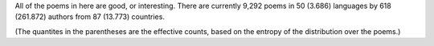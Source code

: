 All of the poems in here are good, or interesting. There are currently 9,292 poems in 50 (3.686) languages by 618 (261.872) authors from 87 (13.773) countries.

(The quantites in the parentheses are the effective counts, based on the entropy of the distribution over the poems.)